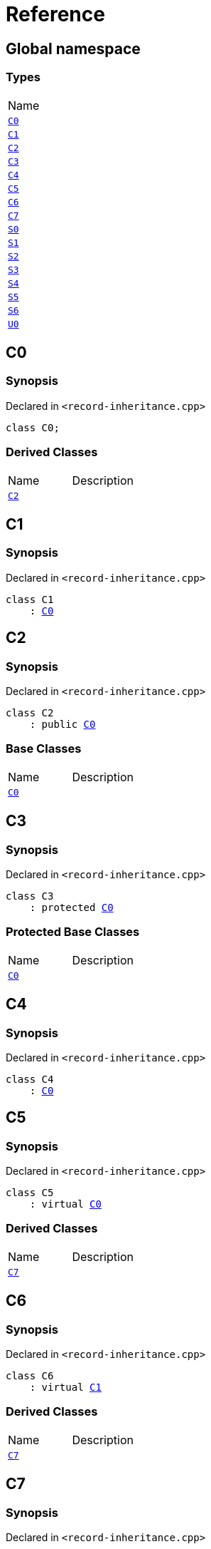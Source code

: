= Reference
:mrdocs:

[#index]
== Global namespace

=== Types

[cols=1]
|===
| Name
| link:#C0[`C0`] 
| link:#C1[`C1`] 
| link:#C2[`C2`] 
| link:#C3[`C3`] 
| link:#C4[`C4`] 
| link:#C5[`C5`] 
| link:#C6[`C6`] 
| link:#C7[`C7`] 
| link:#S0[`S0`] 
| link:#S1[`S1`] 
| link:#S2[`S2`] 
| link:#S3[`S3`] 
| link:#S4[`S4`] 
| link:#S5[`S5`] 
| link:#S6[`S6`] 
| link:#U0[`U0`] 
|===

[#C0]
== C0

=== Synopsis

Declared in `&lt;record&hyphen;inheritance&period;cpp&gt;`

[source,cpp,subs="verbatim,replacements,macros,-callouts"]
----
class C0;
----

=== Derived Classes

[cols=2]
|===
| Name
| Description
| link:#C2[`C2`]
| 
|===

[#C1]
== C1

=== Synopsis

Declared in `&lt;record&hyphen;inheritance&period;cpp&gt;`

[source,cpp,subs="verbatim,replacements,macros,-callouts"]
----
class C1
    : link:#C0[C0]
----

[#C2]
== C2

=== Synopsis

Declared in `&lt;record&hyphen;inheritance&period;cpp&gt;`

[source,cpp,subs="verbatim,replacements,macros,-callouts"]
----
class C2
    : public link:#C0[C0]
----

=== Base Classes

[cols=2]
|===
| Name
| Description
| `link:#C0[C0]`
| 
|===

[#C3]
== C3

=== Synopsis

Declared in `&lt;record&hyphen;inheritance&period;cpp&gt;`

[source,cpp,subs="verbatim,replacements,macros,-callouts"]
----
class C3
    : protected link:#C0[C0]
----

=== Protected Base Classes

[cols=2]
|===
| Name
| Description
| `link:#C0[C0]`
| 
|===

[#C4]
== C4

=== Synopsis

Declared in `&lt;record&hyphen;inheritance&period;cpp&gt;`

[source,cpp,subs="verbatim,replacements,macros,-callouts"]
----
class C4
    : link:#C0[C0]
----

[#C5]
== C5

=== Synopsis

Declared in `&lt;record&hyphen;inheritance&period;cpp&gt;`

[source,cpp,subs="verbatim,replacements,macros,-callouts"]
----
class C5
    : virtual link:#C0[C0]
----

=== Derived Classes

[cols=2]
|===
| Name
| Description
| link:#C7[`C7`]
| 
|===

[#C6]
== C6

=== Synopsis

Declared in `&lt;record&hyphen;inheritance&period;cpp&gt;`

[source,cpp,subs="verbatim,replacements,macros,-callouts"]
----
class C6
    : virtual link:#C1[C1]
----

=== Derived Classes

[cols=2]
|===
| Name
| Description
| link:#C7[`C7`]
| 
|===

[#C7]
== C7

=== Synopsis

Declared in `&lt;record&hyphen;inheritance&period;cpp&gt;`

[source,cpp,subs="verbatim,replacements,macros,-callouts"]
----
class C7
    : public link:#C5[C5]
    , public link:#C6[C6]
----

=== Base Classes

[cols=2]
|===
| Name
| Description
| `link:#C5[C5]`
| 
| `link:#C6[C6]`
| 
|===

[#S0]
== S0

=== Synopsis

Declared in `&lt;record&hyphen;inheritance&period;cpp&gt;`

[source,cpp,subs="verbatim,replacements,macros,-callouts"]
----
struct S0;
----

=== Derived Classes

[cols=2]
|===
| Name
| Description
| link:#S2[`S2`]
| 
|===

[#S1]
== S1

=== Synopsis

Declared in `&lt;record&hyphen;inheritance&period;cpp&gt;`

[source,cpp,subs="verbatim,replacements,macros,-callouts"]
----
struct S1;
----

=== Derived Classes

[cols=2]
|===
| Name
| Description
| link:#S3[`S3`]
| 
|===

[#S2]
== S2

=== Synopsis

Declared in `&lt;record&hyphen;inheritance&period;cpp&gt;`

[source,cpp,subs="verbatim,replacements,macros,-callouts"]
----
struct S2
    : link:#S0[S0]
----

=== Base Classes

[cols=2]
|===
| Name
| Description
| `link:#S0[S0]`
| 
|===

=== Derived Classes

[cols=2]
|===
| Name
| Description
| link:#S4[`S4`]
| 
|===

[#S3]
== S3

=== Synopsis

Declared in `&lt;record&hyphen;inheritance&period;cpp&gt;`

[source,cpp,subs="verbatim,replacements,macros,-callouts"]
----
struct S3
    : link:#S1[S1]
----

=== Base Classes

[cols=2]
|===
| Name
| Description
| `link:#S1[S1]`
| 
|===

=== Derived Classes

[cols=2]
|===
| Name
| Description
| link:#S4[`S4`]
| 
|===

[#S4]
== S4

=== Synopsis

Declared in `&lt;record&hyphen;inheritance&period;cpp&gt;`

[source,cpp,subs="verbatim,replacements,macros,-callouts"]
----
struct S4
    : link:#S2[S2]
    , link:#S3[S3]
----

=== Base Classes

[cols=2]
|===
| Name
| Description
| `link:#S2[S2]`
| 
| `link:#S3[S3]`
| 
|===

[#S5]
== S5

=== Synopsis

Declared in `&lt;record&hyphen;inheritance&period;cpp&gt;`

[source,cpp,subs="verbatim,replacements,macros,-callouts"]
----
struct S5
    : private link:#S0[S0]
    , protected link:#S1[S1]
----

=== Protected Base Classes

[cols=2]
|===
| Name
| Description
| `link:#S1[S1]`
| 
|===

[#S6]
== S6

=== Synopsis

Declared in `&lt;record&hyphen;inheritance&period;cpp&gt;`

[source,cpp,subs="verbatim,replacements,macros,-callouts"]
----
template&lt;typename&period;&period;&period; Ts&gt;
struct S6
    : Ts&period;&period;&period;
----

=== Base Classes

[cols=2]
|===
| Name
| Description
| `Ts&period;&period;&period;`
| 
|===

[#U0]
== U0

=== Synopsis

Declared in `&lt;record&hyphen;inheritance&period;cpp&gt;`

[source,cpp,subs="verbatim,replacements,macros,-callouts"]
----
union U0;
----


[.small]#Created with https://www.mrdocs.com[MrDocs]#
